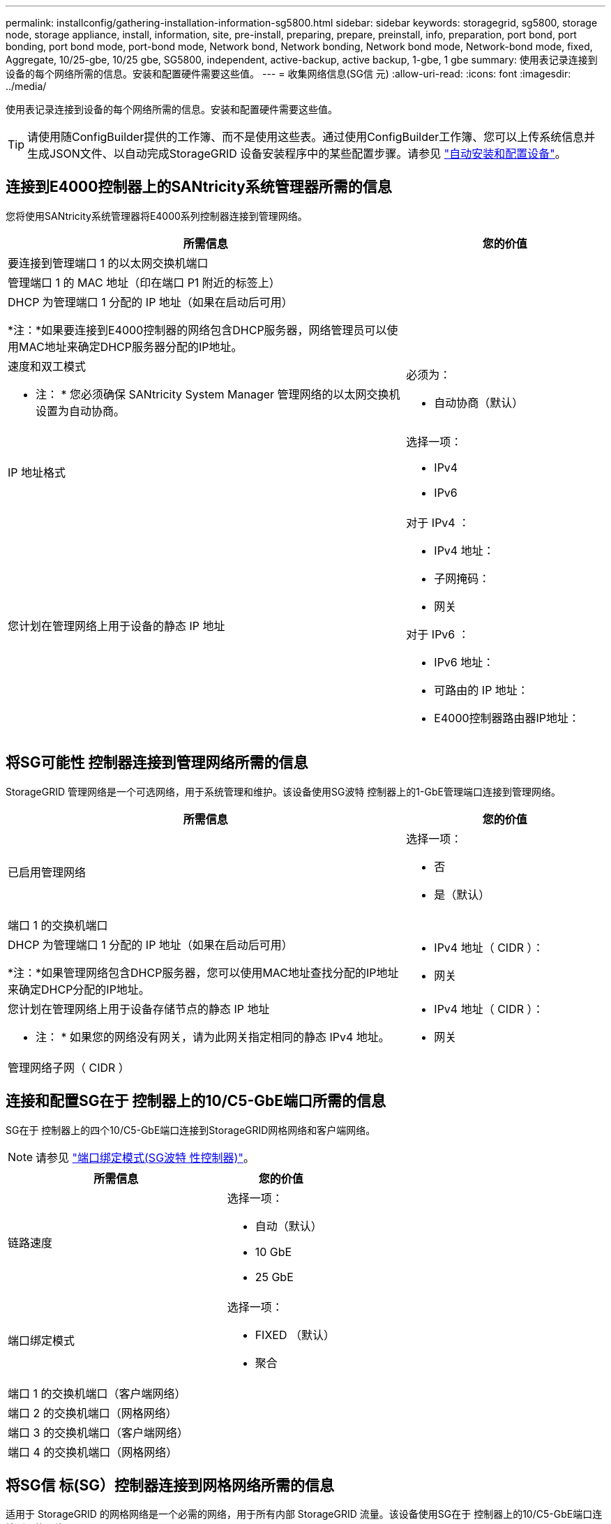 ---
permalink: installconfig/gathering-installation-information-sg5800.html 
sidebar: sidebar 
keywords: storagegrid, sg5800, storage node, storage appliance, install, information, site, pre-install, preparing, prepare, preinstall, info, preparation, port bond, port bonding, port bond mode, port-bond mode, Network bond, Network bonding, Network bond mode, Network-bond mode, fixed, Aggregate, 10/25-gbe, 10/25 gbe, SG5800, independent, active-backup, active backup, 1-gbe, 1 gbe 
summary: 使用表记录连接到设备的每个网络所需的信息。安装和配置硬件需要这些值。 
---
= 收集网络信息(SG信 元)
:allow-uri-read: 
:icons: font
:imagesdir: ../media/


[role="lead"]
使用表记录连接到设备的每个网络所需的信息。安装和配置硬件需要这些值。


TIP: 请使用随ConfigBuilder提供的工作簿、而不是使用这些表。通过使用ConfigBuilder工作簿、您可以上传系统信息并生成JSON文件、以自动完成StorageGRID 设备安装程序中的某些配置步骤。请参见 link:automating-appliance-installation-and-configuration.html["自动安装和配置设备"]。



== 连接到E4000控制器上的SANtricity系统管理器所需的信息

您将使用SANtricity系统管理器将E4000系列控制器连接到管理网络。

[cols="2a,1a"]
|===
| 所需信息 | 您的价值 


 a| 
要连接到管理端口 1 的以太网交换机端口
 a| 



 a| 
管理端口 1 的 MAC 地址（印在端口 P1 附近的标签上）
 a| 



 a| 
DHCP 为管理端口 1 分配的 IP 地址（如果在启动后可用）

*注：*如果要连接到E4000控制器的网络包含DHCP服务器，网络管理员可以使用MAC地址来确定DHCP服务器分配的IP地址。
 a| 



 a| 
速度和双工模式

* 注： * 您必须确保 SANtricity System Manager 管理网络的以太网交换机设置为自动协商。
 a| 
必须为：

* 自动协商（默认）




 a| 
IP 地址格式
 a| 
选择一项：

* IPv4
* IPv6




 a| 
您计划在管理网络上用于设备的静态 IP 地址
 a| 
对于 IPv4 ：

* IPv4 地址：
* 子网掩码：
* 网关


对于 IPv6 ：

* IPv6 地址：
* 可路由的 IP 地址：
* E4000控制器路由器IP地址：


|===


== 将SG可能性 控制器连接到管理网络所需的信息

StorageGRID 管理网络是一个可选网络，用于系统管理和维护。该设备使用SG波特 控制器上的1-GbE管理端口连接到管理网络。

[cols="2a,1a"]
|===
| 所需信息 | 您的价值 


 a| 
已启用管理网络
 a| 
选择一项：

* 否
* 是（默认）




 a| 
端口 1 的交换机端口
 a| 



 a| 
DHCP 为管理端口 1 分配的 IP 地址（如果在启动后可用）

*注：*如果管理网络包含DHCP服务器，您可以使用MAC地址查找分配的IP地址来确定DHCP分配的IP地址。
 a| 
* IPv4 地址（ CIDR ）：
* 网关




 a| 
您计划在管理网络上用于设备存储节点的静态 IP 地址

* 注： * 如果您的网络没有网关，请为此网关指定相同的静态 IPv4 地址。
 a| 
* IPv4 地址（ CIDR ）：
* 网关




 a| 
管理网络子网（ CIDR ）
 a| 

|===


== 连接和配置SG在于 控制器上的10/C5-GbE端口所需的信息

SG在于 控制器上的四个10/C5-GbE端口连接到StorageGRID网格网络和客户端网络。


NOTE: 请参见 link:gathering-installation-information-sg5800.html#port-bond-modes["端口绑定模式(SG波特 性控制器)"]。

[cols="2a,1a"]
|===
| 所需信息 | 您的价值 


 a| 
链路速度
 a| 
选择一项：

* 自动（默认）
* 10 GbE
* 25 GbE




 a| 
端口绑定模式
 a| 
选择一项：

* FIXED （默认）
* 聚合




 a| 
端口 1 的交换机端口（客户端网络）
 a| 



 a| 
端口 2 的交换机端口（网格网络）
 a| 



 a| 
端口 3 的交换机端口（客户端网络）
 a| 



 a| 
端口 4 的交换机端口（网格网络）
 a| 

|===


== 将SG信 标(SG）控制器连接到网格网络所需的信息

适用于 StorageGRID 的网格网络是一个必需的网络，用于所有内部 StorageGRID 流量。该设备使用SG在于 控制器上的10/C5-GbE端口连接到网格网络。


NOTE: 请参见 link:gathering-installation-information-sg5800.html#port-bond-modes["端口绑定模式(SG波特 性控制器)"]。

[cols="2a,1a"]
|===
| 所需信息 | 您的价值 


 a| 
网络绑定模式
 a| 
选择一项：

* Active-Backup （默认）
* LACP （ 802.3ad ）




 a| 
已启用 VLAN 标记
 a| 
选择一项：

* 否（默认）
* 是的。




 a| 
VLAN标记(如果启用了VLAN标记)
 a| 
输入一个介于 0 到 4095 之间的值：



 a| 
DHCP 为网格网络分配的 IP 地址（如果在启动后可用）
 a| 
* IPv4 地址（ CIDR ）：
* 网关




 a| 
您计划用于网格网络上设备存储节点的静态 IP 地址

* 注： * 如果您的网络没有网关，请为此网关指定相同的静态 IPv4 地址。
 a| 
* IPv4 地址（ CIDR ）：
* 网关




 a| 
网格网络子网（ CIDR ）

* 注： * 如果未启用客户端网络，则控制器上的默认路由将使用此处指定的网关。
 a| 

|===


== 将SG信 控器连接到客户端网络所需的信息

适用于 StorageGRID 的客户端网络是一个可选网络，通常用于提供对网格的客户端协议访问。该设备使用SG在于 控制器上的10/C5-GbE端口连接到客户端网络。


NOTE: 请参见 link:gathering-installation-information-sg5800.html#port-bond-modes["端口绑定模式(SG波特 性控制器)"]。

[cols="2a,1a"]
|===
| 所需信息 | 您的价值 


 a| 
已启用客户端网络
 a| 
选择一项：

* 否（默认）
* 是的。




 a| 
网络绑定模式
 a| 
选择一项：

* Active-Backup （默认）
* LACP （ 802.3ad ）




 a| 
已启用 VLAN 标记
 a| 
选择一项：

* 否（默认）
* 是的。




 a| 
VLAN 标记

（如果启用了 VLAN 标记）
 a| 
输入一个介于 0 到 4095 之间的值：



 a| 
DHCP 为客户端网络分配的 IP 地址（如果在启动后可用）
 a| 
* IPv4 地址（ CIDR ）：
* 网关




 a| 
您计划在客户端网络上用于设备存储节点的静态 IP 地址

* 注： * 如果启用了客户端网络，则控制器上的默认路由将使用此处指定的网关。
 a| 
* IPv4 地址（ CIDR ）：
* 网关


|===


== 端口绑定模式

时间 link:configuring-network-links.html["正在配置网络链路"] 对于SG5、您可以对连接到网格网络和可选客户端网络的10/C5-GbE端口使用端口绑定。端口绑定可在 StorageGRID 网络和设备之间提供冗余路径，从而有助于保护数据。对于网格网络和客户端网络连接、SGish-she控制器上的10/C5-GbE网络端口支持固定端口绑定模式或聚合端口绑定模式。



=== 固定端口绑定模式

固定模式是 10/225-GbE 网络端口的默认配置。

image::../media/sg5800_fixed_port.png[用于固定端口绑定模式的端口]

[cols="1a,3a"]
|===
| Callout | 哪些端口已绑定 


 a| 
C
 a| 
如果使用此网络，则端口 1 和 3 将绑定到客户端网络。



 a| 
g
 a| 
网格网络的端口 2 和 4 绑定在一起。

|===
使用固定端口绑定模式时，您可以使用两种网络绑定模式之一：主动备份或链路聚合控制协议（ LACP ）。

* 在主动备份模式（默认）下，一次只有一个端口处于活动状态。如果活动端口发生故障，其备份端口会自动提供故障转移连接。端口 4 为端口 2 （网格网络）提供备份路径，端口 3 为端口 1 （客户端网络）提供备份路径。
* 在 LACP 模式下，每对端口在控制器和网络之间形成一个逻辑通道，从而提高吞吐量。如果一个端口发生故障，另一个端口将继续提供通道。吞吐量会降低，但连接不会受到影响。



NOTE: 如果不需要冗余连接、则每个网络只能使用一个端口。但是，请注意，安装 StorageGRID 后，网格管理器中将发出警报，指示已拔下缆线。您可以安全地确认此警报以将其清除。



=== 聚合端口绑定模式

聚合端口绑定模式可显著提高每个 StorageGRID 网络的吞吐量，并提供额外的故障转移路径。

image::../media/sg5800_aggregate_port.png[用于聚合端口绑定模式的端口]

[cols="1a,3a"]
|===
| Callout | 哪些端口已绑定 


 a| 
1.
 a| 
所有连接的端口都分组在一个 LACP 绑定中，从而允许所有端口用于网格网络和客户端网络流量。

|===
如果您计划使用聚合端口绑定模式：

* 您必须使用 LACP 网络绑定模式。
* 您必须为每个网络指定唯一的 VLAN 标记。此 VLAN 标记将添加到每个网络数据包中，以确保网络流量路由到正确的网络。
* 这些端口必须连接到可支持 VLAN 和 LACP 的交换机。如果多个交换机参与 LACP 绑定，则这些交换机必须支持多机箱链路聚合组（ MLAG ）或等效项。
* 您了解如何将交换机配置为使用VLAN、LACP和MAG或等效设备。


如果不想使用全部四个10/C5-GbE端口、则可以使用一个、两个或三个端口。如果使用多个端口，则在一个 10/225-GbE 端口出现故障时，某些网络连接将保持可用的可能性最大。


NOTE: 如果您选择使用的端口少于四个，请注意，安装 StorageGRID 后，网格管理器中将发出一个或多个警报，指示缆线已拔出。您可以安全地确认警报以将其清除。

.相关信息
* link:cabling-appliance.html["电缆设备(SG(EG9))"]
* link:gathering-installation-information-sg5800.html#port-bond-modes["端口绑定模式(SG波特 性控制器)"]
* link:configuring-hardware.html["配置硬件(SGs太 少)"]

